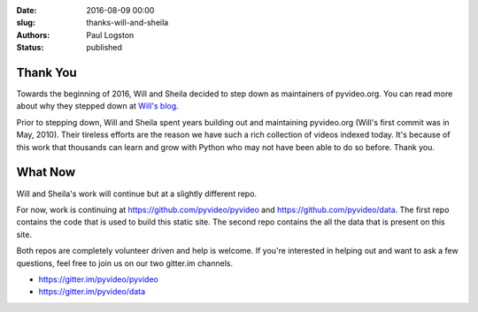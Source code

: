 :date: 2016-08-09 00:00
:slug: thanks-will-and-sheila
:authors: Paul Logston
:status: published


Thank You
---------

Towards the beginning of 2016, Will and Sheila decided to step down as
maintainers of pyvideo.org. You can read more about why they stepped down at
`Will's blog`_.

Prior to stepping down, Will and Sheila spent years building out
and maintaining pyvideo.org (Will's first commit was in May, 2010).
Their tireless efforts are the reason we have such a rich collection of
videos indexed today. It's because of this work that thousands can learn
and grow with Python who may not have been able to do so before. Thank you.

What Now
--------

Will and Sheila's work will continue but at a slightly different repo.

For now, work is continuing at https://github.com/pyvideo/pyvideo and
https://github.com/pyvideo/data. The first repo contains the code that is used
to build this static site. The second repo contains the all the data that
is present on this site.

Both repos are completely volunteer driven and help is welcome. If you're
interested in helping out and want to ask a few questions, feel free to join
us on our two gitter.im channels.

- https://gitter.im/pyvideo/pyvideo
- https://gitter.im/pyvideo/data

.. _`Will's blog`: http://bluesock.org/~willkg/blog/pyvideo/status_20160316.html

